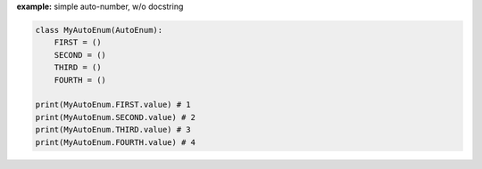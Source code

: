 **example:** simple auto-number, w/o docstring
    
.. code-block:: python

    class MyAutoEnum(AutoEnum):
        FIRST = ()
        SECOND = ()
        THIRD = ()
        FOURTH = ()

    print(MyAutoEnum.FIRST.value) # 1
    print(MyAutoEnum.SECOND.value) # 2
    print(MyAutoEnum.THIRD.value) # 3
    print(MyAutoEnum.FOURTH.value) # 4